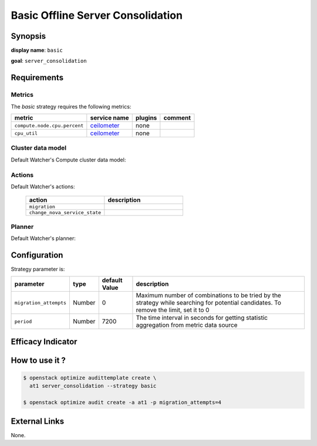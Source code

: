 ==================================
Basic Offline Server Consolidation
==================================

Synopsis
--------

**display name**: ``basic``

**goal**: ``server_consolidation``

    .. watcher-term:: watcher.decision_engine.strategy.strategies.basic_consolidation

Requirements
------------

Metrics
*******

The *basic* strategy requires the following metrics:

============================ ============ ======= =======
metric                       service name plugins comment
============================ ============ ======= =======
``compute.node.cpu.percent`` ceilometer_  none
``cpu_util``                 ceilometer_  none
============================ ============ ======= =======

.. _ceilometer: http://docs.openstack.org/admin-guide/telemetry-measurements.html#openstack-compute

Cluster data model
******************

Default Watcher's Compute cluster data model:

    .. watcher-term:: watcher.decision_engine.model.collector.nova.NovaClusterDataModelCollector

Actions
*******

Default Watcher's actions:


    .. list-table::
       :widths: 30 30
       :header-rows: 1

       * - action
         - description
       * - ``migration``
         - .. watcher-term:: watcher.applier.actions.migration.Migrate
       * - ``change_nova_service_state``
         - .. watcher-term:: watcher.applier.actions.change_nova_service_state.ChangeNovaServiceState

Planner
*******

Default Watcher's planner:

    .. watcher-term:: watcher.decision_engine.planner.default.DefaultPlanner

Configuration
-------------

Strategy parameter is:

====================== ====== ============= ===================================
parameter              type   default Value description
====================== ====== ============= ===================================
``migration_attempts`` Number 0             Maximum number of combinations to
                                            be tried by the strategy while
                                            searching for potential candidates.
                                            To remove the limit, set it to 0
``period``             Number 7200          The time interval in seconds
                                            for getting statistic aggregation
                                            from metric data source
====================== ====== ============= ===================================

Efficacy Indicator
------------------

.. watcher-func::
  :format: literal_block

  watcher.decision_engine.goal.efficacy.specs.ServerConsolidation.get_global_efficacy_indicator

How to use it ?
---------------

.. code-block:: shell

    $ openstack optimize audittemplate create \
      at1 server_consolidation --strategy basic

    $ openstack optimize audit create -a at1 -p migration_attempts=4

External Links
--------------
None.
